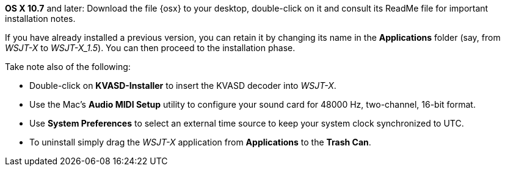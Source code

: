 // These instructions are up-to-date for WSJT-X v1.4

*OS X 10.7* and later: Download the file {osx} to your desktop,
double-click on it and consult its +ReadMe+ file for important
installation notes.  

If you have already installed a previous version, you can retain it by
changing its name in the *Applications* folder (say, from _WSJT-X_ to
_WSJT-X_1.5_).  You can then proceed to the installation phase.

Take note also of the following:

* Double-click on *KVASD-Installer* to insert the KVASD decoder into
_WSJT-X_.

* Use the Mac's *Audio MIDI Setup* utility to configure your sound
card for 48000 Hz, two-channel, 16-bit format.

* Use *System Preferences* to select an external time source to keep
your system clock synchronized to UTC.

* To uninstall simply drag the _WSJT-X_ application from *Applications* 
to the *Trash Can*. 
